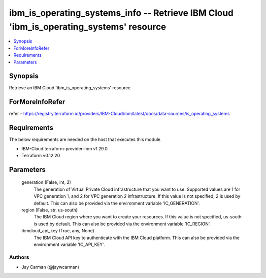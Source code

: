 
ibm_is_operating_systems_info -- Retrieve IBM Cloud 'ibm_is_operating_systems' resource
=======================================================================================

.. contents::
   :local:
   :depth: 1


Synopsis
--------

Retrieve an IBM Cloud 'ibm_is_operating_systems' resource


ForMoreInfoRefer
----------------
refer - https://registry.terraform.io/providers/IBM-Cloud/ibm/latest/docs/data-sources/is_operating_systems

Requirements
------------
The below requirements are needed on the host that executes this module.

- IBM-Cloud terraform-provider-ibm v1.29.0
- Terraform v0.12.20



Parameters
----------

  generation (False, int, 2)
    The generation of Virtual Private Cloud infrastructure that you want to use. Supported values are 1 for VPC generation 1, and 2 for VPC generation 2 infrastructure. If this value is not specified, 2 is used by default. This can also be provided via the environment variable 'IC_GENERATION'.


  region (False, str, us-south)
    The IBM Cloud region where you want to create your resources. If this value is not specified, us-south is used by default. This can also be provided via the environment variable 'IC_REGION'.


  ibmcloud_api_key (True, any, None)
    The IBM Cloud API key to authenticate with the IBM Cloud platform. This can also be provided via the environment variable 'IC_API_KEY'.













Authors
~~~~~~~

- Jay Carman (@jaywcarman)


